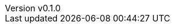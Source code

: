 :author: hituzi no sippo
:email: dev@hituzi-no-sippo.me
:revnumber: v0.1.0
:revdate: 2023-06-24T13:01:01+0900
:revremark: add document header
